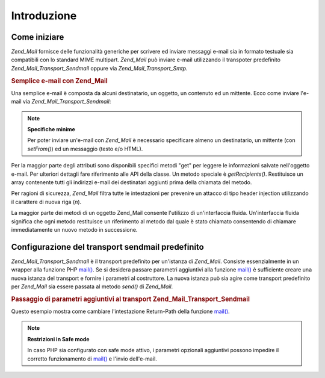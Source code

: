 .. _zend.mail.introduction:

Introduzione
============

.. _zend.mail.introduction.getting-started:

Come iniziare
-------------

*Zend_Mail* fornisce delle funzionalità generiche per scrivere ed inviare messaggi e-mail sia in formato testuale
sia compatibili con lo standard MIME multipart. *Zend_Mail* può inviare e-mail utilizzando il transpoter
predefinito *Zend_Mail_Transport_Sendmail* oppure via *Zend_Mail_Transport_Smtp*.

.. _zend.mail.introduction.example-1:

.. rubric:: Semplice e-mail con Zend_Mail

Una semplice e-mail è composta da alcuni destinatario, un oggetto, un contenuto ed un mittente. Ecco come inviare
l'e-mail via *Zend_Mail_Transport_Sendmail*:

.. code-block:: php
   :linenos:

   <?php
   require_once 'Zend/Mail.php';
   $mail = new Zend_Mail();
   $mail->setBodyText('Questo è il testo.');
   $mail->setFrom('qualcuno@example.com', 'Un mittente');
   $mail->addTo('qualcunaltro@example.com', 'Un destinatario');
   $mail->setSubject('Oggetto testuale');
   $mail->send();

.. note::

   **Specifiche minime**

   Per poter inviare un'e-mail con *Zend_Mail* è necessario specificare almeno un destinatario, un mittente (con
   *setFrom()*) ed un messaggio (testo e/o HTML).

Per la maggior parte degli attributi sono disponibili specifici metodi "get" per leggere le informazioni salvate
nell'oggetto e-mail. Per ulteriori dettagli fare riferimento alle API della classe. Un metodo speciale è
*getRecipients()*. Restituisce un array contenente tutti gli indirizzi e-mail dei destinatari aggiunti prima della
chiamata del metodo.

Per ragioni di sicurezza, *Zend_Mail* filtra tutte le intestazioni per prevenire un attacco di tipo header
injection utilizzando il carattere di nuova riga (*\n*).

La maggior parte dei metodi di un oggetto Zend_Mail consente l'utilizzo di un'interfaccia fluida. Un'interfaccia
fluida significa che ogni metodo restituisce un riferimento al metodo dal quale è stato chiamato consentendo di
chiamare immediatamente un nuovo metodo in successione.

.. code-block:: php
   :linenos:

   <?php
   require_once 'Zend/Mail.php';
   $mail = new Zend_Mail();
   $mail->setBodyText('Questo è il testo.')
       ->setFrom('qualcuno@example.com', 'Un mittente')
       ->addTo('qualcunaltro@example.com', 'Un destinaratio')
       ->setSubject('Oggetto testuale')
       ->send();

.. _zend.mail.introduction.sendmail:

Configurazione del transport sendmail predefinito
-------------------------------------------------

*Zend_Mail_Transport_Sendmail* è il transport predefinito per un'istanza di *Zend_Mail*. Consiste essenzialmente
in un wrapper alla funzione PHP `mail()`_. Se si desidera passare parametri aggiuntivi alla funzione `mail()`_ è
sufficiente creare una nuova istanza del transport e fornire i parametri al costruttore. La nuova istanza può sia
agire come transport predefinito per *Zend_Mail* sia essere passata al metodo *send()* di *Zend_Mail*.

.. _zend.mail.introduction.sendmail.example-1:

.. rubric:: Passaggio di parametri aggiuntivi al transport Zend_Mail_Transport_Sendmail

Questo esempio mostra come cambiare l'intestazione Return-Path della funzione `mail()`_.

.. code-block:: php
   :linenos:

   <?php
   require_once 'Zend/Mail.php';
   require_once 'Zend/Mail/Transport/Sendmail.php';

   $tr = new Zend_Mail_Transport_Sendmail('-fritorna_a_me@example.com');
   Zend_Mail::setDefaultTransport($tr);

   $mail = new Zend_Mail();
   $mail->setBodyText('Questo è il testo.');
   $mail->setFrom('qualcuno@example.com', 'Un mittente');
   $mail->addTo('qualcunaltro@example.com', 'Un destinatario');
   $mail->setSubject('Oggetto testuale');
   $mail->send();

.. note::

   **Restrizioni in Safe mode**

   In caso PHP sia configurato con safe mode attivo, i parametri opzionali aggiuntivi possono impedire il corretto
   funzionamento di `mail()`_ e l'invio dell'e-mail.



.. _`mail()`: http://php.net/mail
